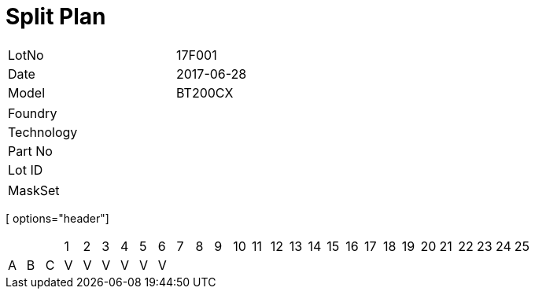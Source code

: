 = Split Plan

[width="50%"]
|=======================
| LotNo | 17F001 
| Date  | 2017-06-28 
| Model | BT200CX 
|=======================

[width="50%"]
|=======================
| Foundry   |
| Technology|	
| Part No   |
| Lot ID	  |
|=======================

|=======================
| MaskSet   |
|=======================

[ options="header"]
|=======================
| | | | 1 | 2 | 3 | 4 | 5 | 6 | 7 | 8 | 9 | 10 | 11 | 12 | 13 | 14 | 15 | 16 | 17 | 18 | 19 | 20 | 21 | 22 | 23 | 24 | 25 |
| A | B | C | V | V | V | V | V | V |   |   |   |   |   |   |   |   |   |   |   |   |   |   |   |   |   |   |   |
|=======================

